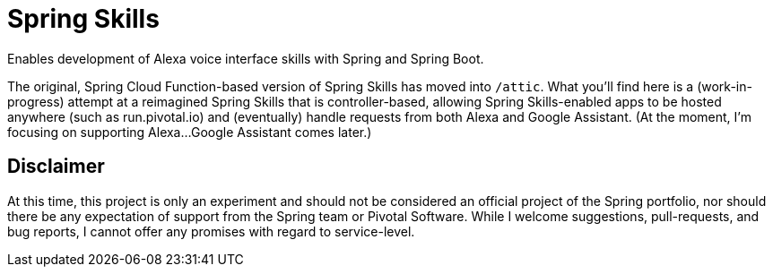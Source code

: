 = Spring Skills

Enables development of Alexa voice interface skills with Spring and Spring Boot.

The original, Spring Cloud Function-based version of Spring Skills has moved into `/attic`.
What you'll find here is a (work-in-progress) attempt at a reimagined Spring Skills that
is controller-based, allowing Spring Skills-enabled apps to be hosted anywhere (such as
run.pivotal.io) and (eventually) handle requests from both Alexa and Google Assistant. (At
the moment, I'm focusing on supporting Alexa...Google Assistant comes later.)


== Disclaimer

At this time, this project is only an experiment and should not be considered an official project of the
Spring portfolio, nor should there be any expectation of support from the Spring team or Pivotal Software.
While I welcome suggestions, pull-requests, and bug reports, I cannot offer any promises with regard to
service-level.
